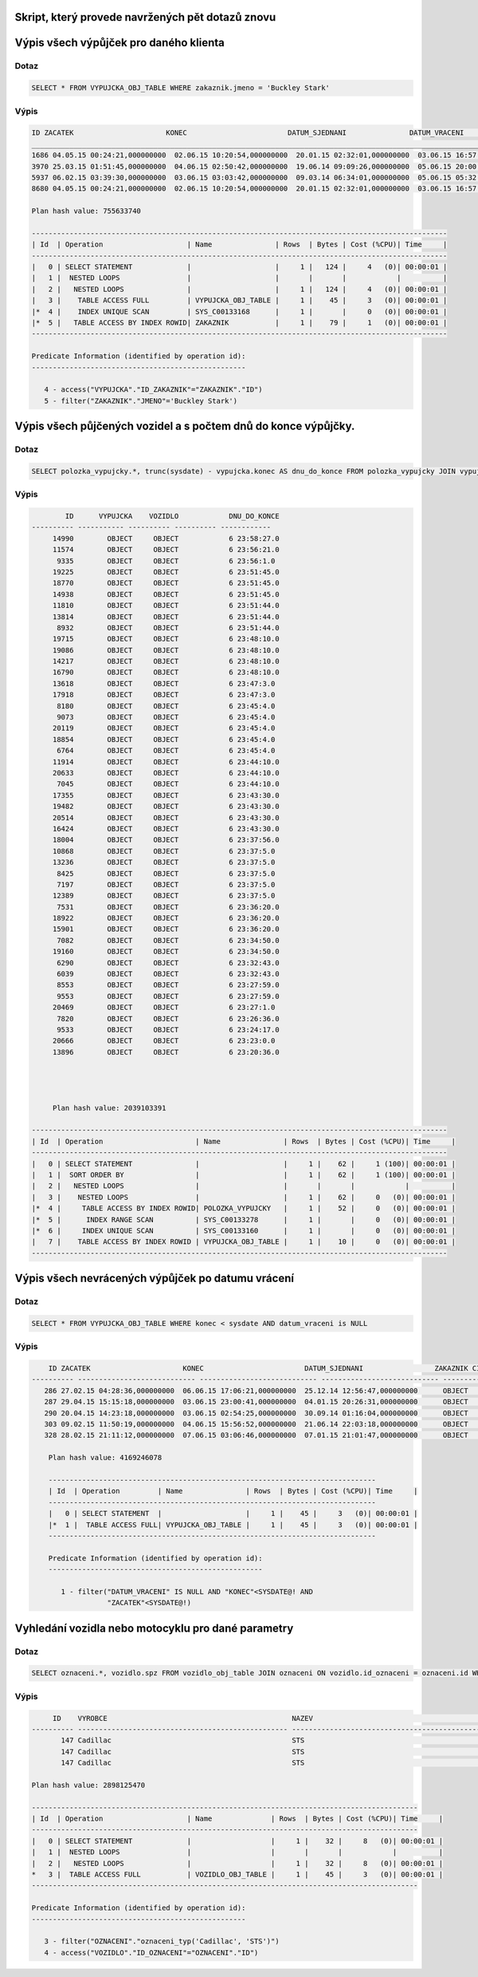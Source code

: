 
Skript, který provede navržených pět dotazů znovu
=================================================

.. tentokrát nad objektovými tabulkami (operace Join bude nahrazena využitím objektových referencí a dereferencí atd.)
.. - požadovaný výstup stejně jako v „neobjektové“ verzi


Výpis všech výpůjček pro daného klienta
=======================================

Dotaz
-----

.. code-block:: sql

    SELECT * FROM VYPUJCKA_OBJ_TABLE WHERE zakaznik.jmeno = 'Buckley Stark'

Výpis
-----

.. code-block:: sql

    ID ZACATEK                      KONEC                        DATUM_SJEDNANI               DATUM_VRACENI                ID_ZAKAZNIK CISLO_POJISTKY               
    ___________________________________________________________________________________________________________________________________
    1686 04.05.15 00:24:21,000000000  02.06.15 10:20:54,000000000  20.01.15 02:32:01,000000000  03.06.15 16:57:55,000000000          260 349745371                      
    3970 25.03.15 01:51:45,000000000  04.06.15 02:50:42,000000000  19.06.14 09:09:26,000000000  05.06.15 20:00:30,000000000          260 901504535                      
    5937 06.02.15 03:39:30,000000000  03.06.15 03:03:42,000000000  09.03.14 06:34:01,000000000  05.06.15 05:32:09,000000000          260 969181003                      
    8680 04.05.15 00:24:21,000000000  02.06.15 10:20:54,000000000  20.01.15 02:32:01,000000000  03.06.15 16:57:55,000000000          260 349745371   

    Plan hash value: 755633740
     
    ---------------------------------------------------------------------------------------------------
    | Id  | Operation                    | Name               | Rows  | Bytes | Cost (%CPU)| Time     |
    ---------------------------------------------------------------------------------------------------
    |   0 | SELECT STATEMENT             |                    |     1 |   124 |     4   (0)| 00:00:01 |
    |   1 |  NESTED LOOPS                |                    |       |       |            |          |
    |   2 |   NESTED LOOPS               |                    |     1 |   124 |     4   (0)| 00:00:01 |
    |   3 |    TABLE ACCESS FULL         | VYPUJCKA_OBJ_TABLE |     1 |    45 |     3   (0)| 00:00:01 |
    |*  4 |    INDEX UNIQUE SCAN         | SYS_C00133168      |     1 |       |     0   (0)| 00:00:01 |
    |*  5 |   TABLE ACCESS BY INDEX ROWID| ZAKAZNIK           |     1 |    79 |     1   (0)| 00:00:01 |
    ---------------------------------------------------------------------------------------------------
     
    Predicate Information (identified by operation id):
    ---------------------------------------------------
     
       4 - access("VYPUJCKA"."ID_ZAKAZNIK"="ZAKAZNIK"."ID")
       5 - filter("ZAKAZNIK"."JMENO"='Buckley Stark')



Výpis všech půjčených vozidel a s počtem dnů do konce výpůjčky.
===============================================================

Dotaz
-----

.. code-block:: sql

    SELECT polozka_vypujcky.*, trunc(sysdate) - vypujcka.konec AS dnu_do_konce FROM polozka_vypujcky JOIN vypujcka ON polozka_vypujcky.id_vypujcka = vypujcka.id WHERE id_vozidlo IS NOT NULL ORDER BY dnu_do_konce DESC 

Výpis
-----

.. code-block:: sql

            ID      VYPUJCKA    VOZIDLO            DNU_DO_KONCE
    ---------- ----------- ---------- ---------- ------------
         14990        OBJECT     OBJECT            6 23:58:27.0 
         11574        OBJECT     OBJECT            6 23:56:21.0 
          9335        OBJECT     OBJECT            6 23:56:1.0  
         19225        OBJECT     OBJECT            6 23:51:45.0 
         18770        OBJECT     OBJECT            6 23:51:45.0 
         14938        OBJECT     OBJECT            6 23:51:45.0 
         11810        OBJECT     OBJECT            6 23:51:44.0 
         13814        OBJECT     OBJECT            6 23:51:44.0 
          8932        OBJECT     OBJECT            6 23:51:44.0 
         19715        OBJECT     OBJECT            6 23:48:10.0 
         19086        OBJECT     OBJECT            6 23:48:10.0 
         14217        OBJECT     OBJECT            6 23:48:10.0 
         16790        OBJECT     OBJECT            6 23:48:10.0 
         13618        OBJECT     OBJECT            6 23:47:3.0  
         17918        OBJECT     OBJECT            6 23:47:3.0  
          8180        OBJECT     OBJECT            6 23:45:4.0  
          9073        OBJECT     OBJECT            6 23:45:4.0  
         20119        OBJECT     OBJECT            6 23:45:4.0  
         18854        OBJECT     OBJECT            6 23:45:4.0  
          6764        OBJECT     OBJECT            6 23:45:4.0  
         11914        OBJECT     OBJECT            6 23:44:10.0 
         20633        OBJECT     OBJECT            6 23:44:10.0 
          7045        OBJECT     OBJECT            6 23:44:10.0 
         17355        OBJECT     OBJECT            6 23:43:30.0 
         19482        OBJECT     OBJECT            6 23:43:30.0 
         20514        OBJECT     OBJECT            6 23:43:30.0 
         16424        OBJECT     OBJECT            6 23:43:30.0 
         18004        OBJECT     OBJECT            6 23:37:56.0 
         10868        OBJECT     OBJECT            6 23:37:5.0  
         13236        OBJECT     OBJECT            6 23:37:5.0  
          8425        OBJECT     OBJECT            6 23:37:5.0  
          7197        OBJECT     OBJECT            6 23:37:5.0  
         12389        OBJECT     OBJECT            6 23:37:5.0  
          7531        OBJECT     OBJECT            6 23:36:20.0 
         18922        OBJECT     OBJECT            6 23:36:20.0 
         15901        OBJECT     OBJECT            6 23:36:20.0 
          7082        OBJECT     OBJECT            6 23:34:50.0 
         19160        OBJECT     OBJECT            6 23:34:50.0 
          6290        OBJECT     OBJECT            6 23:32:43.0 
          6039        OBJECT     OBJECT            6 23:32:43.0 
          8553        OBJECT     OBJECT            6 23:27:59.0 
          9553        OBJECT     OBJECT            6 23:27:59.0 
         20469        OBJECT     OBJECT            6 23:27:1.0  
          7820        OBJECT     OBJECT            6 23:26:36.0 
          9533        OBJECT     OBJECT            6 23:24:17.0 
         20666        OBJECT     OBJECT            6 23:23:0.0  
         13896        OBJECT     OBJECT            6 23:20:36.0 
         
         
         
         
         Plan hash value: 2039103391
     
    ---------------------------------------------------------------------------------------------------
    | Id  | Operation                      | Name               | Rows  | Bytes | Cost (%CPU)| Time     |
    ---------------------------------------------------------------------------------------------------
    |   0 | SELECT STATEMENT               |                    |     1 |    62 |     1 (100)| 00:00:01 |
    |   1 |  SORT ORDER BY                 |                    |     1 |    62 |     1 (100)| 00:00:01 |
    |   2 |   NESTED LOOPS                 |                    |       |       |            |          |
    |   3 |    NESTED LOOPS                |                    |     1 |    62 |     0   (0)| 00:00:01 |
    |*  4 |     TABLE ACCESS BY INDEX ROWID| POLOZKA_VYPUJCKY   |     1 |    52 |     0   (0)| 00:00:01 |
    |*  5 |      INDEX RANGE SCAN          | SYS_C00133278      |     1 |       |     0   (0)| 00:00:01 |
    |*  6 |     INDEX UNIQUE SCAN          | SYS_C00133160      |     1 |       |     0   (0)| 00:00:01 |
    |   7 |    TABLE ACCESS BY INDEX ROWID | VYPUJCKA_OBJ_TABLE |     1 |    10 |     0   (0)| 00:00:01 |
    ---------------------------------------------------------------------------------------------------


Výpis všech nevrácených výpůjček po datumu vrácení
===================================================

Dotaz
-----

.. code-block:: sql

    SELECT * FROM VYPUJCKA_OBJ_TABLE WHERE konec < sysdate AND datum_vraceni is NULL

Výpis
-----

.. code-block:: sql

        ID ZACATEK                      KONEC                        DATUM_SJEDNANI                 ZAKAZNIK CISLO_POJISTKY               
    ---------- ---------------------------- ---------------------------- ---------------------------- ---------------------------- ----------- 
       286 27.02.15 04:28:36,000000000  06.06.15 17:06:21,000000000  25.12.14 12:56:47,000000000      OBJECT      267349504                      
       287 29.04.15 15:15:18,000000000  03.06.15 23:00:41,000000000  04.01.15 20:26:31,000000000      OBJECT      602419577                      
       290 20.04.15 14:23:18,000000000  03.06.15 02:54:25,000000000  30.09.14 01:16:04,000000000      OBJECT      445322202                      
       303 09.02.15 11:50:19,000000000  04.06.15 15:56:52,000000000  21.06.14 22:03:18,000000000      OBJECT      625671929                      
       328 28.02.15 21:11:12,000000000  07.06.15 03:06:46,000000000  07.01.15 21:01:47,000000000      OBJECT        997176712                      

        Plan hash value: 4169246078
         
        ------------------------------------------------------------------------------
        | Id  | Operation         | Name               | Rows  | Bytes | Cost (%CPU)| Time     |
        ------------------------------------------------------------------------------
        |   0 | SELECT STATEMENT  |                    |     1 |    45 |     3   (0)| 00:00:01 |
        |*  1 |  TABLE ACCESS FULL| VYPUJCKA_OBJ_TABLE |     1 |    45 |     3   (0)| 00:00:01 |
        ------------------------------------------------------------------------------
         
        Predicate Information (identified by operation id):
        ---------------------------------------------------
         
           1 - filter("DATUM_VRACENI" IS NULL AND "KONEC"<SYSDATE@! AND 
                      "ZACATEK"<SYSDATE@!)

Vyhledání vozidla nebo motocyklu pro dané parametry
===================================================

Dotaz
-----

.. code-block:: sql

    SELECT oznaceni.*, vozidlo.spz FROM vozidlo_obj_table JOIN oznaceni ON vozidlo.id_oznaceni = oznaceni.id WHERE oznaceni= oznaceni_typ('Cadillac', 'STS');

Výpis
-----

.. code-block:: sql

         ID    VYROBCE                                            NAZEV                                              SPZ                
    ---------- -------------------------------------------------- -------------------------------------------------- --------------------
           147 Cadillac                                           STS                                                n9nyu8fr             
           147 Cadillac                                           STS                                                srybvs4i             
           147 Cadillac                                           STS                                                w1zqto6r             

    Plan hash value: 2898125470
     
    --------------------------------------------------------------------------------------------
    | Id  | Operation                    | Name              | Rows  | Bytes | Cost (%CPU)| Time     |
    --------------------------------------------------------------------------------------------
    |   0 | SELECT STATEMENT             |                   |     1 |    32 |     8   (0)| 00:00:01 |
    |   1 |  NESTED LOOPS                |                   |       |       |            |          |
    |   2 |   NESTED LOOPS               |                   |     1 |    32 |     8   (0)| 00:00:01 |
    *   3 |  TABLE ACCESS FULL           | VOZIDLO_OBJ_TABLE |     1 |    45 |     3   (0)| 00:00:01 |
    --------------------------------------------------------------------------------------------
     
    Predicate Information (identified by operation id):
    ---------------------------------------------------
     
       3 - filter("OZNACENI"."oznaceni_typ('Cadillac', 'STS')")
       4 - access("VOZIDLO"."ID_OZNACENI"="OZNACENI"."ID")


